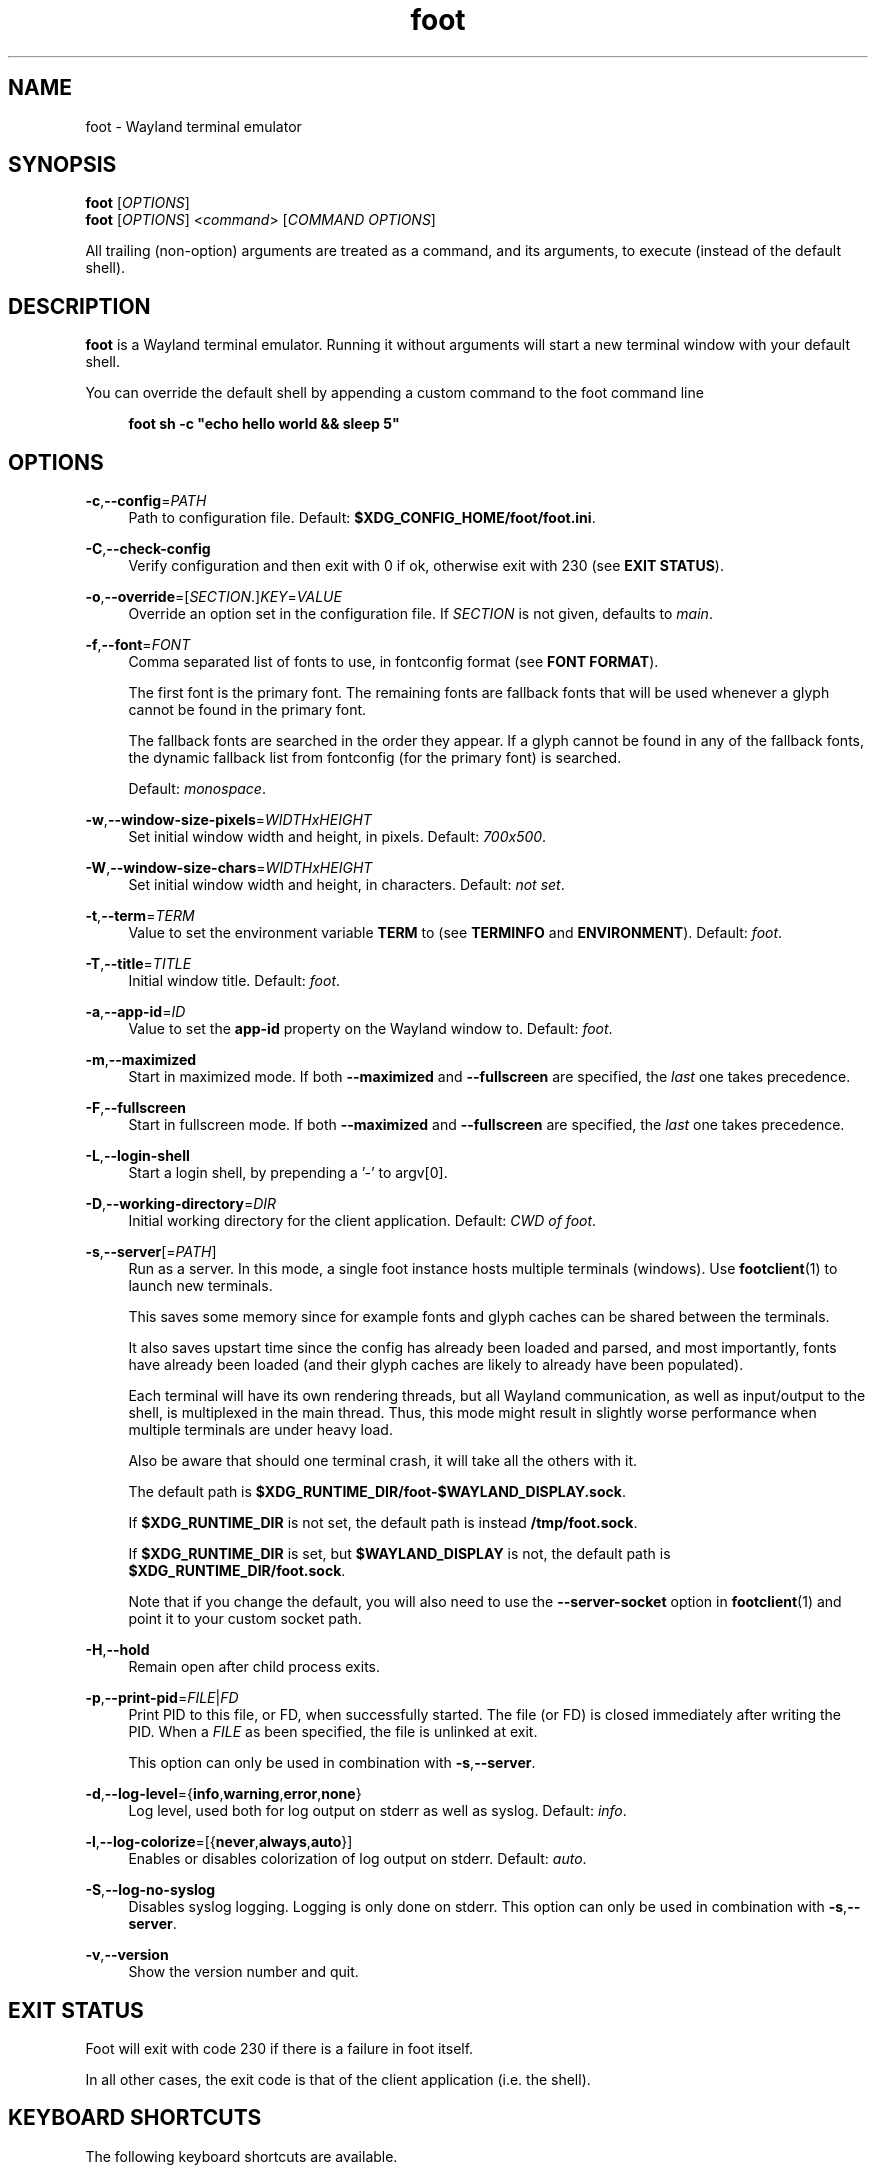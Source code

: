 .\" Generated by scdoc 1.11.1
.\" Complete documentation for this program is not available as a GNU info page
.ie \n(.g .ds Aq \(aq
.el       .ds Aq '
.nh
.ad l
.\" Begin generated content:
.TH "foot" "1" "2021-07-24"
.P
.SH NAME
foot - Wayland terminal emulator
.P
.SH SYNOPSIS
\fBfoot\fR [\fIOPTIONS\fR]
.br
\fBfoot\fR [\fIOPTIONS\fR] <\fIcommand\fR> [\fICOMMAND OPTIONS\fR]
.P
All trailing (non-option) arguments are treated as a command, and its
arguments, to execute (instead of the default shell).\&
.P
.SH DESCRIPTION
.P
\fBfoot\fR is a Wayland terminal emulator.\& Running it without arguments
will start a new terminal window with your default shell.\&
.P
You can override the default shell by appending a custom command to
the foot command line
.P
.RS 4
\fBfoot sh -c "echo hello world && sleep 5"\fR
.P
.RE
.SH OPTIONS
.P
\fB-c\fR,\fB--config\fR=\fIPATH\fR
.RS 4
Path to configuration file.\& Default:
\fB$XDG_CONFIG_HOME/foot/foot.\&ini\fR.\&
.P
.RE
\fB-C\fR,\fB--check-config\fR
.RS 4
Verify configuration and then exit with 0 if ok, otherwise exit
with 230 (see \fBEXIT STATUS\fR).\&
.P
.RE
\fB-o\fR,\fB--override\fR=[\fISECTION\fR.\&]\fIKEY\fR=\fIVALUE\fR
.RS 4
Override an option set in the configuration file.\& If \fISECTION\fR is not
given, defaults to \fImain\fR.\&
.P
.RE
\fB-f\fR,\fB--font\fR=\fIFONT\fR
.RS 4
Comma separated list of fonts to use, in fontconfig format (see
\fBFONT FORMAT\fR).\&
.P
The first font is the primary font.\& The remaining fonts are
fallback fonts that will be used whenever a glyph cannot be found
in the primary font.\&
.P
The fallback fonts are searched in the order they appear.\& If a
glyph cannot be found in any of the fallback fonts, the dynamic
fallback list from fontconfig (for the primary font) is
searched.\&
.P
Default: \fImonospace\fR.\&
.P
.RE
\fB-w\fR,\fB--window-size-pixels\fR=\fIWIDTHxHEIGHT\fR
.RS 4
Set initial window width and height, in pixels.\& Default: \fI700x500\fR.\&
.P
.RE
\fB-W\fR,\fB--window-size-chars\fR=\fIWIDTHxHEIGHT\fR
.RS 4
Set initial window width and height, in characters.\& Default: \fInot set\fR.\&
.P
.RE
\fB-t\fR,\fB--term\fR=\fITERM\fR
.RS 4
Value to set the environment variable \fBTERM\fR to (see \fBTERMINFO\fR
and \fBENVIRONMENT\fR).\& Default: \fIfoot\fR.\&
.P
.RE
\fB-T\fR,\fB--title\fR=\fITITLE\fR
.RS 4
Initial window title.\& Default: \fIfoot\fR.\&
.P
.RE
\fB-a\fR,\fB--app-id\fR=\fIID\fR
.RS 4
Value to set the \fBapp-id\fR property on the Wayland window
to.\& Default: \fIfoot\fR.\&
.P
.RE
\fB-m\fR,\fB--maximized\fR
.RS 4
Start in maximized mode.\& If both \fB--maximized\fR and \fB--fullscreen\fR
are specified, the \fIlast\fR one takes precedence.\&
.P
.RE
\fB-F\fR,\fB--fullscreen\fR
.RS 4
Start in fullscreen mode.\& If both \fB--maximized\fR and \fB--fullscreen\fR
are specified, the \fIlast\fR one takes precedence.\&
.P
.RE
\fB-L\fR,\fB--login-shell\fR
.RS 4
Start a login shell, by prepending a '-' to argv[0].\&
.P
.RE
\fB-D\fR,\fB--working-directory\fR=\fIDIR\fR
.RS 4
Initial working directory for the client application.\& Default:
\fICWD of foot\fR.\&
.P
.RE
\fB-s\fR,\fB--server\fR[=\fIPATH\fR]
.RS 4
Run as a server.\& In this mode, a single foot instance hosts
multiple terminals (windows).\& Use \fBfootclient\fR(1) to launch new
terminals.\&
.P
This saves some memory since for example fonts and glyph caches
can be shared between the terminals.\&
.P
It also saves upstart time since the config has already been
loaded and parsed, and most importantly, fonts have already been
loaded (and their glyph caches are likely to already have been
populated).\&
.P
Each terminal will have its own rendering threads, but all Wayland
communication, as well as input/output to the shell, is
multiplexed in the main thread.\& Thus, this mode might result in
slightly worse performance when multiple terminals are under heavy
load.\&
.P
Also be aware that should one terminal crash, it will take all the
others with it.\&
.P
The default path is
\fB$XDG_RUNTIME_DIR/foot-$WAYLAND_DISPLAY.\&sock\fR.\&
.P
If \fB$XDG_RUNTIME_DIR\fR is not set, the default path is instead
\fB/tmp/foot.\&sock\fR.\&
.P
If \fB$XDG_RUNTIME_DIR\fR is set, but \fB$WAYLAND_DISPLAY\fR is not,
the default path is \fB$XDG_RUNTIME_DIR/foot.\&sock\fR.\&
.P
Note that if you change the default, you will also need to use the
\fB--server-socket\fR option in \fBfootclient\fR(1) and point it to your
custom socket path.\&
.P
.RE
\fB-H\fR,\fB--hold\fR
.RS 4
Remain open after child process exits.\&
.P
.RE
\fB-p\fR,\fB--print-pid\fR=\fIFILE\fR|\fIFD\fR
.RS 4
Print PID to this file, or FD, when successfully started.\& The file
(or FD) is closed immediately after writing the PID.\& When a \fIFILE\fR
as been specified, the file is unlinked at exit.\&
.P
This option can only be used in combination with \fB-s\fR,\fB--server\fR.\&
.P
.RE
\fB-d\fR,\fB--log-level\fR={\fBinfo\fR,\fBwarning\fR,\fBerror\fR,\fBnone\fR}
.RS 4
Log level, used both for log output on stderr as well as
syslog.\& Default: \fIinfo\fR.\&
.P
.RE
\fB-l\fR,\fB--log-colorize\fR=[{\fBnever\fR,\fBalways\fR,\fBauto\fR}]
.RS 4
Enables or disables colorization of log output on stderr.\& Default:
\fIauto\fR.\&
.P
.RE
\fB-S\fR,\fB--log-no-syslog\fR
.RS 4
Disables syslog logging.\& Logging is only done on stderr.\& This
option can only be used in combination with \fB-s\fR,\fB--server\fR.\&
.P
.RE
\fB-v\fR,\fB--version\fR
.RS 4
Show the version number and quit.\&
.P
.RE
.SH EXIT STATUS
.P
Foot will exit with code 230 if there is a failure in foot itself.\&
.P
In all other cases, the exit code is that of the client application
(i.\&e.\& the shell).\&
.P
.SH KEYBOARD SHORTCUTS
.P
The following keyboard shortcuts are available.\&
.P
.SS NORMAL MODE
.P
Note that these are just the defaults; they can be changed in
\fBfoot.\&ini(5)\fR.\&
.P
\fBshift\fR+\fBpage up\fR/\fBpage down\fR
.RS 4
Scroll up/down in history
.P
.RE
\fBctrl\fR+\fBshift\fR+\fBc\fR
.RS 4
Copy selected text to the \fIclipboard\fR
.P
.RE
\fBctrl\fR+\fBshift\fR+\fBv\fR
.RS 4
Paste from \fIclipboard\fR
.P
.RE
\fBshift\fR+\fBinsert\fR
.RS 4
Paste from the \fIprimary selection\fR.\&
.P
.RE
\fBctrl\fR+\fBshift\fR+\fBr\fR
.RS 4
Start a scrollback search
.P
.RE
\fBctrl\fR+\fB+\fR, \fBctrl\fR+\fB=\fR
.RS 4
Increase font size by 1pt
.P
.RE
\fBctrl\fR+\fB-\fR
.RS 4
Decrease font size by 1pt
.P
.RE
\fBctrl\fR+\fB0\fR
.RS 4
Reset font size
.P
.RE
\fBctrl\fR+\fBshift\fR+\fBn\fR
.RS 4
Spawn a new terminal.\& If the shell has been configured to emit the
\fIOSC 7\fR escape sequence, the new terminal will start in the
current working directory.\&
.P
.RE
.SS SCROLLBACK SEARCH
.P
\fBctrl\fR+\fBr\fR
.RS 4
Search \fIbackward\fR for the next match
.P
.RE
\fBctrl\fR+\fBs\fR
.RS 4
Search \fIforward\fR for the next match
.P
.RE
\fBctrl\fR+\fBw\fR
.RS 4
Extend current selection (and thus the search criteria) to the end
of the word, or the next word if currently at a word separating
character.\&
.P
.RE
\fBctrl\fR+\fBshift\fR+\fBw\fR
.RS 4
Same as \fBctrl\fR+\fBw\fR, except that the only word separating
characters are whitespace characters.\&
.P
.RE
\fBctrl\fR+\fBv\fR, \fBctrl\fR+\fBy\fR
.RS 4
Paste from clipboard into the search buffer.\&
.P
.RE
\fBshift\fR+\fBinsert\fR
.RS 4
Paste from primary selection into the search buffer.\&
.P
.RE
\fBescape\fR, \fBctrl\fR+\fBg\fR, \fBctrl\fR+\fBc\fR
.RS 4
Cancel the search
.P
.RE
\fBreturn\fR
.RS 4
Finish the search and copy the current match to the primary
selection.\& The terminal selection is kept, allowing you to press
\fBctrl\fR+\fBshift\fR+\fBc\fR to copy it to the clipboard.\&
.P
.RE
.SH MOUSE SHORTCUTS
.P
\fBleft\fR, single-click
.RS 4
Drag to select; when released, the selected text is copied to the
\fIprimary\fR selection.\& This feature is normally \fBdisabled\fR whenever
the client has enabled \fImouse tracking\fR, but can be forced by
holding \fBshift\fR.\&
.P
Holding \fBctrl\fR will create a block selection.\&
.P
.RE
\fBleft\fR, double-click
.RS 4
Selects the \fIword\fR (separated by spaces, period, comma,
parenthesis etc) under the pointer.\& Hold \fBctrl\fR to select
everything under the pointer up to, and until, the next space
characters.\&
.P
.RE
\fBleft\fR, triple-click
.RS 4
Selects the entire row
.P
.RE
\fBmiddle\fR
.RS 4
Paste from the \fIprimary\fR selection
.P
.RE
\fBright\fR
.RS 4
Extend current selection.\& Clicking immediately extends the
selection, while hold-and-drag allows you to interactively resize
the selection.\&
.P
.RE
\fBwheel\fR
.RS 4
Scroll up/down in history
.P
.RE
.SH FONT FORMAT
.P
The font is specified in FontConfig syntax.\& That is, a colon-separated
list of font name and font options.\&
.P
\fIExamples\fR:
.RS 4
.ie n \{\
\h'-04'\(bu\h'+03'\c
.\}
.el \{\
.IP \(bu 4
.\}
Dina:weight=bold:slant=italic
.RE
.RS 4
.ie n \{\
\h'-04'\(bu\h'+03'\c
.\}
.el \{\
.IP \(bu 4
.\}
Courier New:size=12

.RE
.P
.SH URLs
.P
Foot supports URL detection.\& But, unlike many other terminal
emulators, where URLs are highlighted when they are hovered and opened
by clicking on them, foot uses a keyboard driven approach.\&
.P
Pressing \fBctrl\fR+\fBshift\fR+\fBu\fR enters \fI“URL mode”\fR, where all currently
visible URLs are underlined, and is associated with a
\fI“jump-label”\fR.\& The jump-label indicates the \fIkey sequence\fR
(e.\&g.\& \fB”AF”\fR) to use to activate the URL.\&
.P
The key binding can, of course, be customized, like all other key
bindings in foot.\& See \fBshow-urls-launch\fR and \fBshow-urls-copy\fR in
\fBfoot.\&ini\fR(5).\&
.P
\fBshow-urls-launch\fR by default opens the URL with \fBxdg-open\fR.\& This can
be changed with the \fBurl-launch\fR option.\&
.P
\fBshow-urls-copy\fR is an alternative to \fBshow-urls-launch\fR, that changes
what activating an URL \fIdoes\fR; instead of opening it, it copies it to
the clipboard.\& It is unbound by default.\&
.P
Jump label colors, the URL underline color, and the letters used in
the jump label key sequences can be configured.\&
.P
.SH ALT/META CHARACTERS
.P
By default, foot prefixes meta characters with \fBESC\fR.\& This corresponds
to XTerm's \fBmetaSendsEscape\fR option set to \fBtrue\fR.\&
.P
This can be disabled programmatically with \fBE[?\&1036l\fR (and enabled
again with \fBE[?\&1036h\fR).\&
.P
When disabled, foot will instead set the 8:th bit of meta character
and then UTF-8 encode it.\& This corresponds to XTerm's \fBeightBitMeta\fR
option set to \fBtrue\fR.\&
.P
This can also be disabled programmatically with \fBrmm\fR (Reset Meta Mode,
\fBE[?\&1034l\fR), and enabled again with \fBsmm\fR (Set Meta Mode,
\fBE[?\&1034h\fR).\&
.P
.SH BACKSPACE
.P
Foot transmits DEL (\fB^?\&\fR) on backspace.\& This corresponds to XTerm's
\fBbackarrowKey\fR option set to \fBfalse\fR, and to DECBKM being \fIreset\fR.\&
.P
To instead transmit BS (\fB^H\fR), press \fBctrl\fR+\fBbackspace\fR.\&
.P
Note that foot does \fBnot\fR implement DECBKM, and that the behavior
described above \fBcannot\fR be changed.\&
.P
Finally, pressing \fBalt\fR will prefix the transmitted byte with ESC.\&
.P
.SH KEYPAD
.P
By default, \fBNum Lock\fR overrides the run-time configuration keypad
mode; when active, the keypad is always considered to be in
\fInumerical\fR mode.\& This corresponds to XTerm's \fBnumLock\fR option set to
\fBtrue\fR.\&
.P
In this mode, the keypad keys always sends either numbers (Num Lock is
active) or cursor movement keys (up, down, left, right, page up, page
down etc).\&
.P
This can be disabled programmatically with \fBE[?\&1035l\fR (and enabled
again with \fBE[?\&1035h\fR).\&
.P
When disabled, the keypad sends custom escape sequences instead of
numbers, when in \fIapplication\fR mode.\&
.P
.SH CONFIGURATION
.P
See \fBfoot.\&ini\fR(5)
.P
.SH TERMINFO
.P
Client applications use the terminfo identifier specified by the
environment variable \fBTERM\fR (set by foot) to determine terminal
capabilities.\&
.P
Foot has two terminfo definitions: \fBfoot\fR and \fBfoot-direct\fR, with
\fBfoot\fR being the default.\&
.P
The difference between the two is in the number of colors they
describe; \fBfoot\fR describes 256 colors and \fBfoot-direct\fR 16.\&7 million
colors (24-bit truecolor).\&
.P
Note that using the \fBfoot\fR terminfo does not limit the number of
usable colors to 256; applications can still use 24-bit RGB colors.\& In
fact, most applications work best with \fBfoot\fR (including 24-bit
colors)).\& Using \fB*-direct\fR terminfo entries has been known to crash
some ncurses applications even.\&
.P
There are however applications that need a \fB*-direct\fR terminfo entry
for 24-bit support.\& Emacs is one such example.\&
.P
While using either \fBfoot\fR or \fBfoot-direct\fR is strongly recommended, it
is possible to use e.\&g.\& \fBxterm-256color\fR as well.\& This can be useful
when remoting to a system where foot's terminfo entries cannot easily
be installed.\&
.P
Note that terminfo entries can be installed in the user's home
directory.\& I.\&e.\& if you do not have root access, or if there is no
distro package for foot's terminfo entries, you can install foot's
terminfo entries manually, by copying \fBfoot\fR and \fBfoot-direct\fR to
\fB~/.\&terminfo/f/\fR.\&
.P
.SH ENVIRONMENT
.P
The following environment variables are used by foot:
.P
\fBSHELL\fR
.RS 4
The default child process to run, when no \fIcommand\fR argument is
specified and the \fBshell\fR option in \fBfoot.\&ini\fR(5) is not set.\&
.P
.RE
\fBXDG_CONFIG_HOME\fR
.RS 4
Used to determine the default location of \fBfoot.\&ini\fR(5).\&
.P
.RE
\fBXDG_CONFIG_DIRS\fR
.RS 4
Used to determine the default fallback location of \fBfoot.\&ini\fR(5),
when not found in \fB${XDG_CONFIG_HOME:-~/.\&config}\fR.\&
.P
.RE
\fBXDG_RUNTIME_DIR\fR
.RS 4
Used to construct the default \fIPATH\fR for the \fB--server\fR
option, when no explicit argument is given (see above).\&
.P
.RE
\fBWAYLAND_DISPLAY\fR
.RS 4
Used to construct the default \fIPATH\fR for the \fB--server\fR
option, when no explicit argument is given (see above).\&
.P
.RE
\fBXCURSOR_THEME\fR
.RS 4
The name of the \fBXcursor\fR(3) theme to use for pointers (typically
set by the Wayland compositor).\&
.P
.RE
\fBXCURSOR_SIZE\fR
.RS 4
The size to use for \fBXcursor\fR(3) pointers (typically set by the
Wayland compositor).\&
.P
.RE
The following environment variables are set in the child process:
.P
\fBTERM\fR
.RS 4
terminfo/termcap identifier.\& This is used by client applications
to determine which capabilities a terminal supports.\& The value is
set according to either the \fB--term\fR command-line option or the
\fBterm\fR config option in \fBfoot.\&ini\fR(5).\&
.P
.RE
\fBCOLORTERM\fR
.RS 4
This variable is set to \fBtruecolor\fR, to indicate to client
applications that 24-bit RGB colors are supported.\&
.P
.RE
.SH BUGS
.P
Please report bugs to https://codeberg.\&org/dnkl/foot/issues
.P
The report should contain the following:
.P
.RS 4
.ie n \{\
\h'-04'\(bu\h'+03'\c
.\}
.el \{\
.IP \(bu 4
.\}
Which Wayland compositor (and version) you are running
.RE
.RS 4
.ie n \{\
\h'-04'\(bu\h'+03'\c
.\}
.el \{\
.IP \(bu 4
.\}
Foot version (\fBfoot --version\fR)
.RE
.RS 4
.ie n \{\
\h'-04'\(bu\h'+03'\c
.\}
.el \{\
.IP \(bu 4
.\}
Log output from foot (start foot from another terminal)
.RE
.RS 4
.ie n \{\
\h'-04'\(bu\h'+03'\c
.\}
.el \{\
.IP \(bu 4
.\}
If reporting a crash, please try to provide a \fBbt full\fR backtrace
with symbols
.RE
.RS 4
.ie n \{\
\h'-04'\(bu\h'+03'\c
.\}
.el \{\
.IP \(bu 4
.\}
Steps to reproduce.\& The more details the better

.RE
.P
.SH IRC
.P
#foot on irc.\&libera.\&chat
.P
.SH SEE ALSO
.P
\fBfoot.\&ini\fR(5), \fBfootclient\fR(1)
